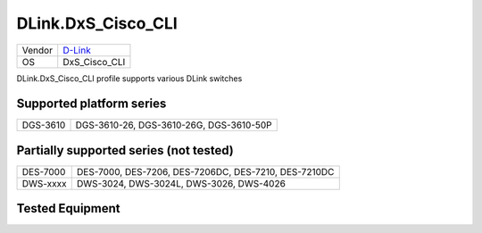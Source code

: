 .. _DLink.DxS_Cisco_CLI:

DLink.DxS_Cisco_CLI
===================

====== =================================
Vendor `D-Link <http://www.dlink.com/>`_
OS     DxS_Cisco_CLI
====== =================================

DLink.DxS_Cisco_CLI profile supports various DLink switches

Supported platform series
-------------------------
======== =====================================================================
DGS-3610 DGS-3610-26, DGS-3610-26G, DGS-3610-50P
======== =====================================================================

Partially supported series (not tested)
---------------------------------------
======== =====================================================================
DES-7000 DES-7000, DES-7206, DES-7206DC, DES-7210, DES-7210DC
DWS-xxxx DWS-3024, DWS-3024L, DWS-3026, DWS-4026
======== =====================================================================

Tested Equipment
----------------
.. supported:: DLink.DxS_Cisco_CLI

